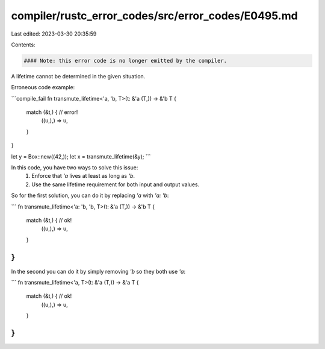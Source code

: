 compiler/rustc_error_codes/src/error_codes/E0495.md
===================================================

Last edited: 2023-03-30 20:35:59

Contents:

.. code-block:: md

    #### Note: this error code is no longer emitted by the compiler.

A lifetime cannot be determined in the given situation.

Erroneous code example:

```compile_fail
fn transmute_lifetime<'a, 'b, T>(t: &'a (T,)) -> &'b T {
    match (&t,) { // error!
        ((u,),) => u,
    }
}

let y = Box::new((42,));
let x = transmute_lifetime(&y);
```

In this code, you have two ways to solve this issue:
 1. Enforce that `'a` lives at least as long as `'b`.
 2. Use the same lifetime requirement for both input and output values.

So for the first solution, you can do it by replacing `'a` with `'a: 'b`:

```
fn transmute_lifetime<'a: 'b, 'b, T>(t: &'a (T,)) -> &'b T {
    match (&t,) { // ok!
        ((u,),) => u,
    }
}
```

In the second you can do it by simply removing `'b` so they both use `'a`:

```
fn transmute_lifetime<'a, T>(t: &'a (T,)) -> &'a T {
    match (&t,) { // ok!
        ((u,),) => u,
    }
}
```


